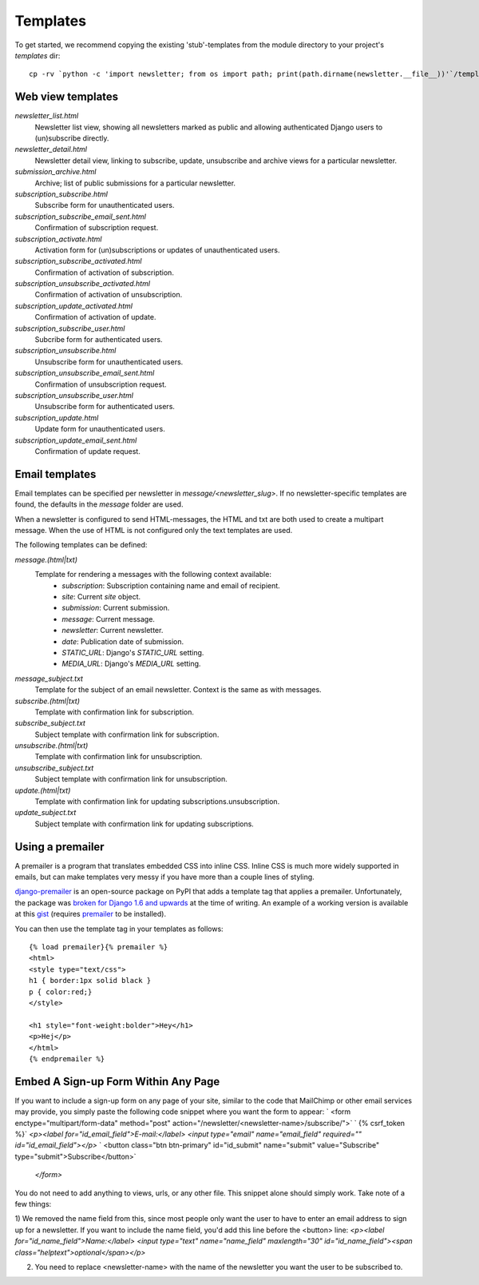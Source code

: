 =========
Templates
=========
To get started, we recommend copying the existing 'stub'-templates from
the module directory to your project's `templates` dir::

    cp -rv `python -c 'import newsletter; from os import path; print(path.dirname(newsletter.__file__))'`/templates/newsletter <project_dir>/templates/

Web view templates
^^^^^^^^^^^^^^^^^^
`newsletter_list.html`
    Newsletter list view, showing all newsletters marked as public and allowing
    authenticated Django users to (un)subscribe directly.
`newsletter_detail.html`
    Newsletter detail view, linking to subscribe, update,
    unsubscribe and archive views for a particular newsletter.
`submission_archive.html`
    Archive; list of public submissions for a particular newsletter.
`subscription_subscribe.html`
    Subscribe form for unauthenticated users.
`subscription_subscribe_email_sent.html`
    Confirmation of subscription request.
`subscription_activate.html`
    Activation form for (un)subscriptions or updates of unauthenticated users.
`subscription_subscribe_activated.html`
    Confirmation of activation of subscription.
`subscription_unsubscribe_activated.html`
    Confirmation of activation of unsubscription.
`subscription_update_activated.html`
    Confirmation of activation of update.
`subscription_subscribe_user.html`
    Subcribe form for authenticated users.
`subscription_unsubscribe.html`
    Unsubscribe form for unauthenticated users.
`subscription_unsubscribe_email_sent.html`
    Confirmation of unsubscription request.
`subscription_unsubscribe_user.html`
    Unsubscribe form for authenticated users.
`subscription_update.html`
    Update form for unauthenticated users.
`subscription_update_email_sent.html`
    Confirmation of update request.

Email templates
^^^^^^^^^^^^^^^^^
Email templates can be specified per newsletter in `message/<newsletter_slug>`.
If no newsletter-specific templates are found, the defaults in the `message`
folder are used.

When a newsletter is configured to send HTML-messages, the HTML and txt are
both used to create a multipart message. When the use of HTML is not configured
only the text templates are used.

The following templates can be defined:

`message.(html|txt)`
    Template for rendering a messages with the following context available:
        * `subscription`: Subscription containing name and email of recipient.
        * `site`: Current `site` object.
        * `submission`: Current submission.
        * `message`: Current message.
        * `newsletter`: Current newsletter.
        * `date`: Publication date of submission.
        * `STATIC_URL`: Django's `STATIC_URL` setting.
        * `MEDIA_URL`: Django's `MEDIA_URL` setting.
`message_subject.txt`
    Template for the subject of an email newsletter. Context is the same as
    with messages.
`subscribe.(html|txt)`
    Template with confirmation link for subscription.
`subscribe_subject.txt`
    Subject template with confirmation link for subscription.
`unsubscribe.(html|txt)`
    Template with confirmation link for unsubscription.
`unsubscribe_subject.txt`
    Subject template with confirmation link for unsubscription.
`update.(html|txt)`
    Template with confirmation link for updating subscriptions.unsubscription.
`update_subject.txt`
    Subject template with confirmation link for updating subscriptions.

Using a premailer
^^^^^^^^^^^^^^^^^
A premailer is a program that translates embedded CSS into inline CSS. Inline
CSS is much more widely supported in emails, but can make templates very messy
if you have more than a couple lines of styling.

`django-premailer <https://pypi.python.org/pypi/django-premailer>`_ is an
open-source package on PyPI that adds a template tag that applies
a premailer. Unfortunately, the package was
`broken for Django 1.6 and upwards <https://github.com/alexhayes/django-premailer/issues/3>`_
at the time of writing.
An example of a working version is available at this
`gist <https://gist.github.com/Sheepzez/2f06f0bf54fc33cdcaab>`_
(requires `premailer <https://pypi.python.org/pypi/premailer>`_ to be
installed).

You can then use the template tag in your templates as follows::

  {% load premailer}{% premailer %}
  <html>
  <style type="text/css">
  h1 { border:1px solid black }
  p { color:red;}
  </style>

  <h1 style="font-weight:bolder">Hey</h1>
  <p>Hej</p>
  </html>
  {% endpremailer %}
  
Embed A Sign-up Form Within Any Page
^^^^^^^^^^^^^^^^^
If you want to include a sign-up form on any page of your site, similar to the code that MailChimp or other email services may provide, you simply paste the following code snippet where you want the form to appear:  
` <form enctype="multipart/form-data" method="post" action="/newsletter/<newsletter-name>/subscribe/">`
`            {% csrf_token %}`
`<p><label for="id_email_field">E-mail:</label> <input type="email" name="email_field" required="" id="id_email_field"></p>`
`            <button class="btn btn-primary" id="id_submit" name="submit" value="Subscribe" type="submit">Subscribe</button>`
        `</form>`
        
You do not need to add anything to views, urls, or any other file. This snippet alone should simply work. Take note of a few things:

1) We removed the name field from this, since most people only want the user to have to enter an email address to sign up for a newsletter. If you want to include the name field, you'd add this line before the <button> line: 
`<p><label for="id_name_field">Name:</label> <input type="text" name="name_field" maxlength="30" id="id_name_field"><span class="helptext">optional</span></p>`

2) You need to replace <newsletter-name> with the name of the newsletter you want the user to be subscribed to.
